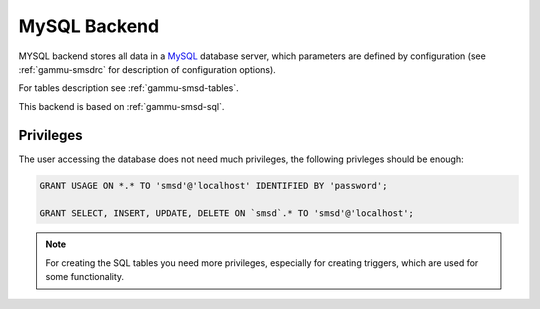 .. _gammu-smsd-mysql:

MySQL Backend
=============

MYSQL backend stores all data in a `MySQL`_ database server, which parameters are
defined by configuration (see :ref:`gammu-smsdrc` for description of configuration
options).

For tables description see :ref:`gammu-smsd-tables`.

This backend is based on :ref:`gammu-smsd-sql`.

Privileges
----------

The user accessing the database does not need much privileges, the following
privleges should be enough:

.. code-block:: sql

    GRANT USAGE ON *.* TO 'smsd'@'localhost' IDENTIFIED BY 'password';

    GRANT SELECT, INSERT, UPDATE, DELETE ON `smsd`.* TO 'smsd'@'localhost';

.. note:: 

   For creating the SQL tables you need more privileges, especially for
   creating triggers, which are used for some functionality.

.. _MySQL: http://www.mysql.com/
